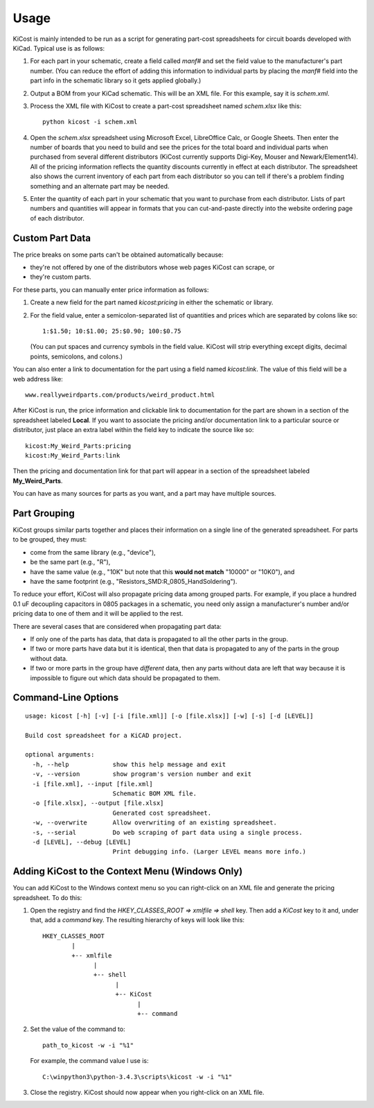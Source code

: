 ========
Usage
========

KiCost is mainly intended to be run as a script for generating part-cost spreadsheets for
circuit boards developed with KiCad. Typical use is as follows:

1. For each part in your schematic, create a field called *manf#* and set the field value
   to the manufacturer's part number. (You can reduce the effort of adding this information to individual parts by
   placing the *manf#* field into the part info in the schematic library so it gets applied globally.)
2. Output a BOM from your KiCad schematic. This will be an XML file. For this example, say it is *schem.xml*.
3. Process the XML file with KiCost to create a part-cost spreadsheet named *schem.xlsx* like this::

     python kicost -i schem.xml

4. Open the *schem.xlsx* spreadsheet using Microsoft Excel, LibreOffice Calc, or Google Sheets.
   Then enter the number of boards that you need to build and see
   the prices for the total board and individual parts when purchased from 
   several different distributors (KiCost currently supports Digi-Key, Mouser and Newark/Element14).
   All of the pricing information reflects the quantity discounts currently in effect at
   each distributor.
   The spreadsheet also shows the current inventory of each part from each distributor so you can tell
   if there's a problem finding something and an alternate part may be needed.
5. Enter the quantity of each part in your schematic that you want to purchase from each distributor.
   Lists of part numbers and quantities will appear in formats that you can cut-and-paste
   directly into the website ordering page of each distributor.

------------------------
Custom Part Data
------------------------

The price breaks on some parts can't be obtained automatically because:

* they're not offered by one of the distributors whose web pages KiCost can scrape, or
* they're custom parts.

For these parts, you can manually enter price information as follows:

#. Create a new field for the part named *kicost:pricing* in either the schematic or library.
#. For the field value, enter a semicolon-separated list of quantities and prices which
   are separated by colons like so::

      1:$1.50; 10:$1.00; 25:$0.90; 100:$0.75
      
   (You can put spaces and currency symbols in the field value. KiCost will
   strip everything except digits, decimal points, semicolons, and colons.)
   
You can also enter a link to documentation for the part using a field named *kicost:link*.
The value of this field will be a web address like::

    www.reallyweirdparts.com/products/weird_product.html
   
After KiCost is run, the price information and clickable link to documentation
for the part are shown in a section of the spreadsheet labeled **Local**.
If you want to associate the pricing and/or documentation link to a particular
source or distributor, just place an extra label within the field key to indicate
the source like so::

    kicost:My_Weird_Parts:pricing
    kicost:My_Weird_Parts:link
    
Then the pricing and documentation link for that part will appear in a section
of the spreadsheet labeled **My_Weird_Parts**.

You can have as many sources for parts as you want, and a part may have multiple sources.

------------------------
Part Grouping
------------------------

KiCost groups similar parts together and places their information on a single line
of the generated spreadsheet.
For parts to be grouped, they must:

* come from the same library (e.g., "device"),
* be the same part (e.g., "R"),
* have the same value (e.g., "10K" but note that this **would not match** "10000" or "10K0"), and
* have the same footprint (e.g., "Resistors_SMD:R_0805_HandSoldering").

To reduce your effort, KiCost will also propagate pricing data among grouped parts.
For example, if you place a hundred 0.1 uF decoupling capacitors in 0805 packages 
in a schematic, you need only assign a manufacturer's number and/or pricing data 
to one of them and it will be applied to the rest. 

There are several cases that are considered when propagating part data:

* If only one of the parts has data, that data is propagated to all the other parts
  in the group.
* If two or more parts have data but it is identical, then that
  data is propagated to any of the parts in the group without data.
* If two or more parts in the group have *different* data, then any parts without
  data are left that way because it is impossible to figure out which data should
  be propagated to them.

---------------------
Command-Line Options
---------------------

::

    usage: kicost [-h] [-v] [-i [file.xml]] [-o [file.xlsx]] [-w] [-s] [-d [LEVEL]]

    Build cost spreadsheet for a KiCAD project.

    optional arguments:
      -h, --help            show this help message and exit
      -v, --version         show program's version number and exit
      -i [file.xml], --input [file.xml]
                            Schematic BOM XML file.
      -o [file.xlsx], --output [file.xlsx]
                            Generated cost spreadsheet.
      -w, --overwrite       Allow overwriting of an existing spreadsheet.
      -s, --serial          Do web scraping of part data using a single process.
      -d [LEVEL], --debug [LEVEL]
                            Print debugging info. (Larger LEVEL means more info.)

-------------------------------------------------
Adding KiCost to the Context Menu (Windows Only)
-------------------------------------------------

You can add KiCost to the Windows context menu so you can right-click on an
XML file and generate the pricing spreadsheet.
To do this:

#. Open the registry and find the *HKEY_CLASSES_ROOT => xmlfile => shell* key. 
   Then add a *KiCost* key to it and, under that, add a *command* key.
   The resulting hierarchy of keys will look like this::

    HKEY_CLASSES_ROOT
            |
            +-- xmlfile
                  |
                  +-- shell
                        |
                        +-- KiCost
                              |
                              +-- command
                              
#. Set the value of the command to::

      path_to_kicost -w -i "%1"

   For example, the command value I use is::

      C:\winpython3\python-3.4.3\scripts\kicost -w -i "%1"

#. Close the registry. KiCost should now appear when you right-click on an XML file.